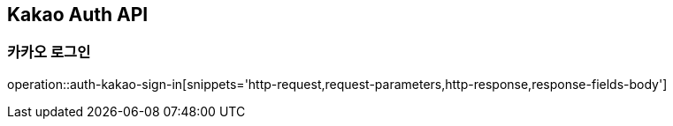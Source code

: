 [[Kakao-Auth-API]]
== Kakao Auth API

[[Auth-Kakao-Sign-In]]
=== 카카오 로그인

operation::auth-kakao-sign-in[snippets='http-request,request-parameters,http-response,response-fields-body']
